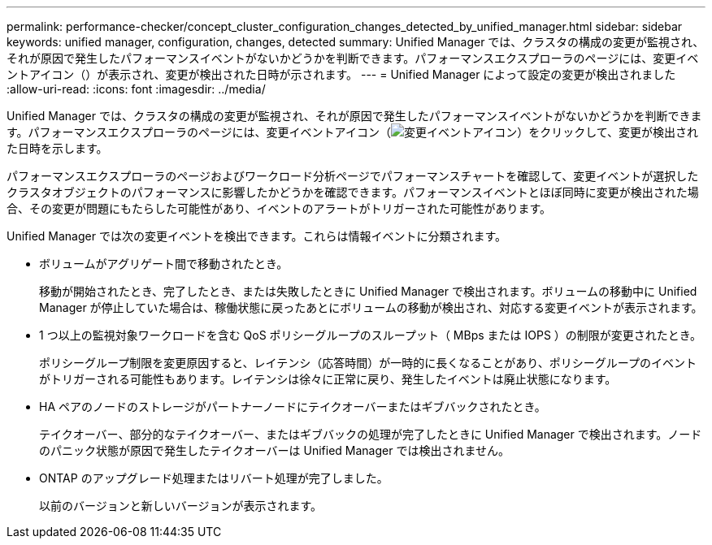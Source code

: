 ---
permalink: performance-checker/concept_cluster_configuration_changes_detected_by_unified_manager.html 
sidebar: sidebar 
keywords: unified manager, configuration, changes, detected 
summary: Unified Manager では、クラスタの構成の変更が監視され、それが原因で発生したパフォーマンスイベントがないかどうかを判断できます。パフォーマンスエクスプローラのページには、変更イベントアイコン（）が表示され、変更が検出された日時が示されます。 
---
= Unified Manager によって設定の変更が検出されました
:allow-uri-read: 
:icons: font
:imagesdir: ../media/


[role="lead"]
Unified Manager では、クラスタの構成の変更が監視され、それが原因で発生したパフォーマンスイベントがないかどうかを判断できます。パフォーマンスエクスプローラのページには、変更イベントアイコン（image:../media/opm_change_icon.gif["変更イベントアイコン"]）をクリックして、変更が検出された日時を示します。

パフォーマンスエクスプローラのページおよびワークロード分析ページでパフォーマンスチャートを確認して、変更イベントが選択したクラスタオブジェクトのパフォーマンスに影響したかどうかを確認できます。パフォーマンスイベントとほぼ同時に変更が検出された場合、その変更が問題にもたらした可能性があり、イベントのアラートがトリガーされた可能性があります。

Unified Manager では次の変更イベントを検出できます。これらは情報イベントに分類されます。

* ボリュームがアグリゲート間で移動されたとき。
+
移動が開始されたとき、完了したとき、または失敗したときに Unified Manager で検出されます。ボリュームの移動中に Unified Manager が停止していた場合は、稼働状態に戻ったあとにボリュームの移動が検出され、対応する変更イベントが表示されます。

* 1 つ以上の監視対象ワークロードを含む QoS ポリシーグループのスループット（ MBps または IOPS ）の制限が変更されたとき。
+
ポリシーグループ制限を変更原因すると、レイテンシ（応答時間）が一時的に長くなることがあり、ポリシーグループのイベントがトリガーされる可能性もあります。レイテンシは徐々に正常に戻り、発生したイベントは廃止状態になります。

* HA ペアのノードのストレージがパートナーノードにテイクオーバーまたはギブバックされたとき。
+
テイクオーバー、部分的なテイクオーバー、またはギブバックの処理が完了したときに Unified Manager で検出されます。ノードのパニック状態が原因で発生したテイクオーバーは Unified Manager では検出されません。

* ONTAP のアップグレード処理またはリバート処理が完了しました。
+
以前のバージョンと新しいバージョンが表示されます。



